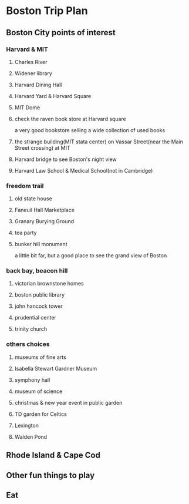 * Boston Trip Plan

** Boston City points of interest

*** Harvard & MIT

**** Charles River 
**** Widener library 
**** Harvard Dining Hall
**** Harvard Yard & Harvard Square
**** MIT Dome
**** check the raven book store at Harvard square
a very good bookstore selling a wide collection of used books 
**** the strange building(MIT stata center) on Vassar Street(near the Main Street crossing) at MIT 

**** Harvard bridge to see Boston's night view

**** Harvard Law School & Medical School(not in Cambridge)
*** freedom trail

**** old state house
**** Faneuil Hall Marketplace 
**** Granary Burying Ground
**** tea party
**** bunker hill monument
a little bit far, but a good place to see the grand view of Boston

*** back bay, beacon hill 

**** victorian brownstone homes
# 维多利亚式房屋大多具有下列特征：

# ***** 尖尖的屋顶

# ***** 窗户伸出了房屋的墙壁

# ***** 屋外有栏杆围绕的走廊和阳台，而且有屋顶覆盖

# ***** 外墙覆以鱼鳞般的木片

# ***** 建有一座尖塔

# ***** 屋顶上还有窗户伸出，上覆屋顶

# ***** 圆形或方形的立柱

# ***** 精细的装饰

# 整座建筑物散发精雕细琢的感觉。
**** boston public library

**** john hancock tower

**** prudential center

**** trinity church

*** others choices

**** museums of fine arts

**** Isabella Stewart Gardner Museum

**** symphony hall

**** museum of science

**** christmas & new year event in public garden

**** TD garden for Celtics
**** Lexington

**** Walden Pond

** Rhode Island & Cape Cod

** Other fun things to play 

** Eat 
